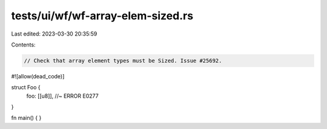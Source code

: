 tests/ui/wf/wf-array-elem-sized.rs
==================================

Last edited: 2023-03-30 20:35:59

Contents:

.. code-block:: rs

    // Check that array element types must be Sized. Issue #25692.


#![allow(dead_code)]

struct Foo {
    foo: [[u8]], //~ ERROR E0277
}


fn main() { }



